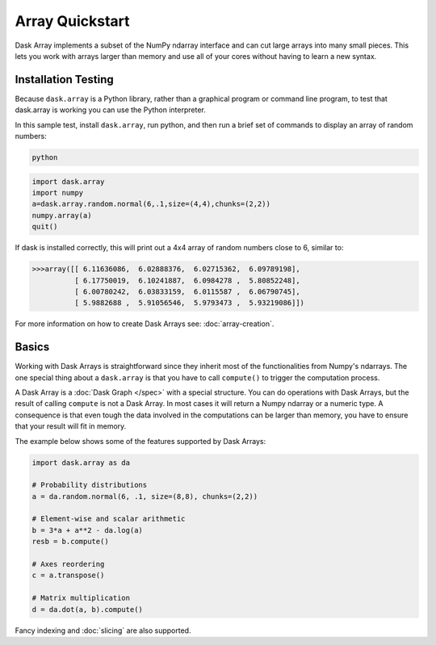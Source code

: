 Array Quickstart
=================

Dask Array implements a subset of the NumPy ndarray interface and can cut large 
arrays into many small pieces. This lets you work with arrays larger than 
memory and use all of your cores without having to learn a new syntax.

Installation Testing
--------------------

Because ``dask.array`` is a Python library, rather than a graphical program or
command line program, to test that dask.array is working you can use the Python 
interpreter. 

In this sample test, install ``dask.array``, run python, and then run a brief
set of commands to display an array of random numbers:

.. code::

   python

.. code:: Python

   import dask.array
   import numpy
   a=dask.array.random.normal(6,.1,size=(4,4),chunks=(2,2))
   numpy.array(a)
   quit()

If dask is installed correctly, this will print out a 4x4 array of random 
numbers close to 6, similar to:

.. code::

   >>>array([[ 6.11636086,  6.02888376,  6.02715362,  6.09789198],
             [ 6.17750019,  6.10241887,  6.0984278 ,  5.80852248],
             [ 6.00780242,  6.03833159,  6.0115587 ,  6.06790745],
             [ 5.9882688 ,  5.91056546,  5.9793473 ,  5.93219086]])

For more information on how to create Dask Arrays see: :doc:`array-creation`.

Basics
------

Working with Dask Arrays is straightforward since they inherit most of the
functionalities from Numpy's ndarrays. The one special thing about a
``dask.array`` is that you have to call ``compute()`` to trigger the
computation process.

A Dask Array is a :doc:`Dask Graph </spec>` with a special structure. You can
do operations with Dask Arrays, but the result of calling ``compute`` is not a
Dask Array. In most cases it will return a Numpy ndarray or a numeric type.
A consequence is that even tough the data involved in the computations
can be larger than memory, you have to ensure that your result will fit in
memory.

The example below shows some of the features supported by Dask Arrays:

.. code-block:: Python

  import dask.array as da
  
  # Probability distributions
  a = da.random.normal(6, .1, size=(8,8), chunks=(2,2))
  
  # Element-wise and scalar arithmetic
  b = 3*a + a**2 - da.log(a)
  resb = b.compute()
  
  # Axes reordering
  c = a.transpose()
  
  # Matrix multiplication
  d = da.dot(a, b).compute()

Fancy indexing and :doc:`slicing` are also supported. 
